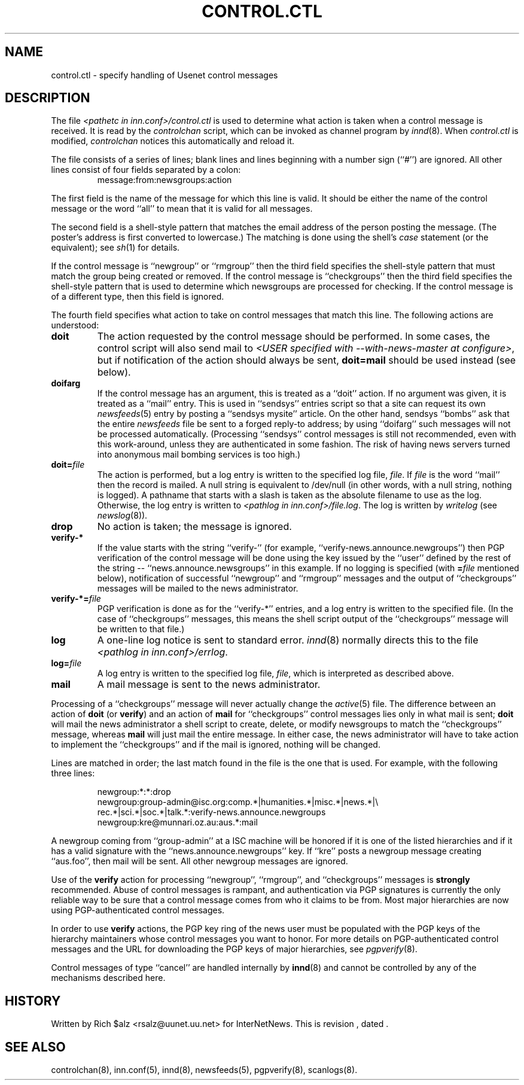 .\" $Revision$
.TH CONTROL.CTL 5
.SH NAME
control.ctl \- specify handling of Usenet control messages
.SH DESCRIPTION
The file
.I <pathetc in inn.conf>/control.ctl
is used to determine what action is taken when a control message
is received.
It is read by the
.I controlchan
script, which can be invoked as channel program by
.IR innd (8).
When
.I control.ctl
is modified,
.I controlchan
notices this automatically and reload it.
.PP
The file consists of a series of lines; blank lines and lines beginning
with a number sign (``#'') are ignored.
All other lines consist of four fields separated by a colon:
.RS
message:from:newsgroups:action
.RE
.PP
The first field is the name of the message for which this line is valid.
It should be either the name of the control message or the word ``all''
to mean that it is valid for all messages.
.PP
The second field is a shell-style pattern that matches the email address
of the person posting the message.
(The poster's address is first converted to lowercase.)
The matching is done using the shell's
.I case
statement (or the equivalent); see
.IR sh (1)
for details.
.PP
If the control message is ``newgroup'' or ``rmgroup'' then the third
field specifies the shell-style pattern that must match the group
being created or removed.
If the control message is ``checkgroups'' then the third field specifies the
shell-style pattern that is used to determine which newsgroups are processed
for checking.
If the control message is of a different type, then this field is
ignored.
.PP
The fourth field specifies what action to take on control messages
that match this line.
The following actions are understood:
.TP
.B doit
The action requested by the control message should be performed.
In some cases, the control script will also send mail to
.IR <USER\ specified\ with\ \-\-with\-news\-master\ at\ configure> ,
but if notification of the action should always be sent,
.B doit=mail
should be used instead (see below).
.TP
.B doifarg
If the control message has an argument, this is treated as a ``doit'' action.
If no argument was given, it is treated as a ``mail'' entry.
This is used in ``sendsys'' entries
script so that a site can request its own
.IR newsfeeds (5)
entry by posting a ``sendsys mysite'' article.
On the other hand, sendsys ``bombs'' ask that the entire
.I newsfeeds
file be sent to a forged reply-to address; by using ``doifarg'' such
messages will not be processed automatically.
(Processing ``sendsys'' control messages is still not recommended,
even with this work-around, unless they are authenticated in some
fashion.  The risk of having news servers turned into anonymous mail
bombing services is too high.)
.TP
.BI doit= file
The action is performed, but a log entry is written to the specified
log file,
.IR file .
If
.I file
is the word ``mail'' then the record is mailed.
A null string is equivalent to /dev/null (in other words, with a null
string, nothing is logged).
A pathname that starts with a slash is taken as the absolute filename to
use as the log.
Otherwise, the log entry is written to
.IR <pathlog\ in\ inn.conf>/file.log .
The log is written by
.I writelog
(see
.IR newslog (8)).
.TP
.B drop
No action is taken; the message is ignored.
.TP
.B verify-*
If the value starts with the string ``verify-'' (for example, 
\&``verify-news.announce.newgroups'') then PGP verification of the control
message will be done using the key issued by the ``user'' defined by the
rest of the string -- ``news.announce.newsgroups'' in this example.
If no logging is specified (with
.BI = file
mentioned below), notification of successful ``newgroup'' and ``rmgroup''
messages and the output of ``checkgroups'' messages will be mailed to the
news administrator.
.TP
.BI verify-*= file
PGP verification is done as for the ``verify-*'' entries, and a log entry
is written to the specified file.
(In the case of ``checkgroups'' messages, this means the shell script
output of the ``checkgroups'' message will be written to that file.)
.TP
.B log
A one-line log notice is sent to standard error.
.IR innd (8)
normally directs this to the file
.IR <pathlog\ in\ inn.conf>/errlog .
.TP
.BI log= file
A log entry is written to the specified log file,
.IR file ,
which is interpreted as described above.
.TP
.B mail
A mail message is sent to the news administrator.
.PP
Processing of a ``checkgroups'' message will never actually change
the
.IR active (5)
file.
The difference between an action of
.B doit
(or
.BR verify )
and an action of
.B mail
for ``checkgroups'' control messages lies only in what mail is sent;
.B doit
will mail the news administrator a shell script to create, delete, or
modify newsgroups to match the ``checkgroups'' message, whereas
.B mail
will just mail the entire message.
In either case, the news administrator will have to take action to
implement the ``checkgroups'' and if the mail is ignored, nothing
will be changed.
.PP
Lines are matched in order; the last match found in the file is the one
that is used.
For example, with the following three lines:
.RS
.nf

newgroup:*:*:drop
newgroup:group-admin@isc.org:comp.*|humanities.*|misc.*|news.*|\e
rec.*|sci.*|soc.*|talk.*:verify-news.announce.newgroups
newgroup:kre@munnari.oz.au:aus.*:mail

.fi
.RE
A newgroup coming from ``group-admin'' at a ISC machine will be honored if
it is one of the listed hierarchies and if it has a valid
signature with the ``news.announce.newgroups'' key.
If ``kre'' posts a newgroup message creating ``aus.foo'', then mail will
be sent.
All other newgroup messages are ignored.
.PP
Use of the
.B verify
action for processing ``newgroup'', ``rmgroup'', and ``checkgroups''
messages is
.B strongly
recommended.
Abuse of control messages is rampant, and authentication
via PGP signatures is currently the only reliable way to be sure that
a control message comes from who it claims to be from.
Most major hierarchies are now using PGP-authenticated control
messages.
.PP
In order to use
.B verify
actions, the PGP key ring of the news user must be populated with the
PGP keys of the hierarchy maintainers whose control messages you want
to honor.  For more details on PGP-authenticated control messages and
the URL for downloading the PGP keys of major hierarchies, see
.IR pgpverify (8).
.PP
Control messages of type ``cancel'' are handled internally by
.BR innd (8)
and cannot be controlled by any of the mechanisms described here.
.SH HISTORY
Written by Rich $alz <rsalz@uunet.uu.net> for InterNetNews.
.de R$
This is revision \\$3, dated \\$4.
..
.R$ $Id$
.SH "SEE ALSO"
controlchan(8),
inn.conf(5),
innd(8),
newsfeeds(5),
pgpverify(8),
scanlogs(8).
